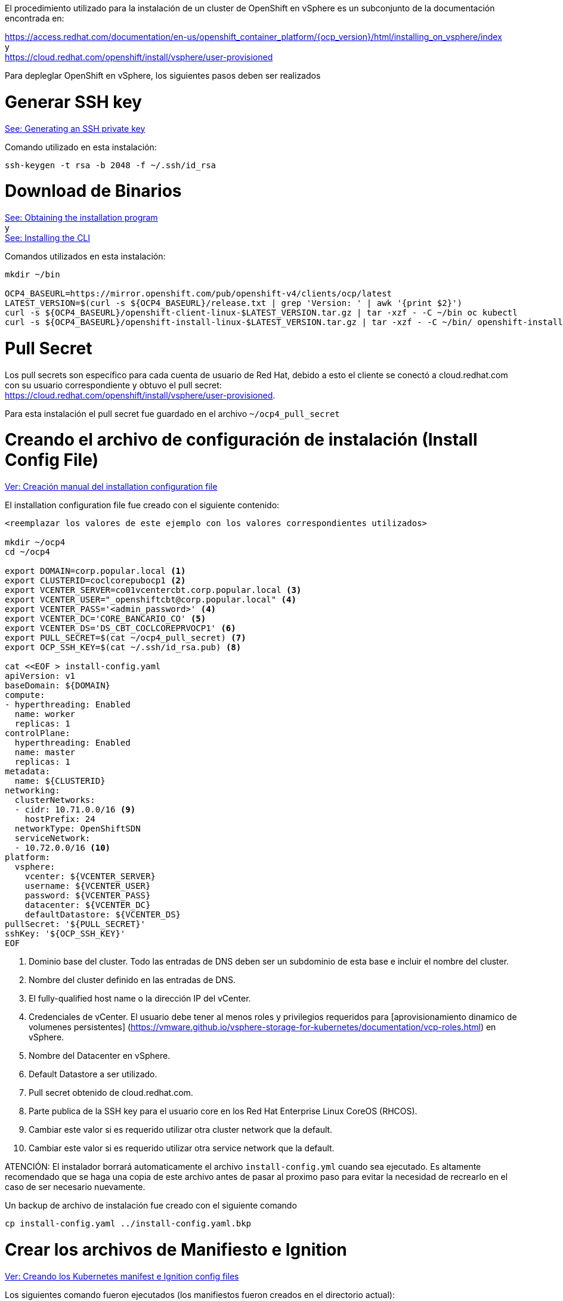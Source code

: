 
El procedimiento utilizado para la instalación de un cluster de OpenShift en vSphere es un subconjunto de la documentación encontrada en: +

https://access.redhat.com/documentation/en-us/openshift_container_platform/{ocp_version}/html/installing_on_vsphere/index +
y +
https://cloud.redhat.com/openshift/install/vsphere/user-provisioned


Para depleglar OpenShift en vSphere, los siguientes pasos deben ser realizados


= Generar SSH key
https://access.redhat.com/documentation/en-us/openshift_container_platform/{ocp_version}/html-single/installing_on_vsphere/index#ssh-agent-using_installing-vsphere[See: Generating an SSH private key]

Comando utilizado en esta instalación:
----
ssh-keygen -t rsa -b 2048 -f ~/.ssh/id_rsa
----

= Download de Binarios
https://access.redhat.com/documentation/en-us/openshift_container_platform/{ocp_version}/html-single/installing_on_vsphere/index#installation-obtaining-installer_installing-vsphere[See: Obtaining the installation program] +
y +
https://access.redhat.com/documentation/en-us/openshift_container_platform/{ocp_version}/html-single/installing_on_vsphere/index#cli-installing-cli_installing-vsphere[See: Installing the CLI]

Comandos utilizados en esta instalación:
----
mkdir ~/bin

OCP4_BASEURL=https://mirror.openshift.com/pub/openshift-v4/clients/ocp/latest
LATEST_VERSION=$(curl -s ${OCP4_BASEURL}/release.txt | grep 'Version: ' | awk '{print $2}')
curl -s ${OCP4_BASEURL}/openshift-client-linux-$LATEST_VERSION.tar.gz | tar -xzf - -C ~/bin oc kubectl
curl -s ${OCP4_BASEURL}/openshift-install-linux-$LATEST_VERSION.tar.gz | tar -xzf - -C ~/bin/ openshift-install
----

= Pull Secret
Los pull secrets son específico para cada cuenta de usuario de Red Hat, debido a esto el cliente se conectó a cloud.redhat.com con su usuario correspondiente y obtuvo el pull secret: +
https://cloud.redhat.com/openshift/install/vsphere/user-provisioned.

Para esta instalación el pull secret fue guardado en el archivo ```~/ocp4_pull_secret```

= Creando el archivo de configuración de instalación (Install Config File)
https://access.redhat.com/documentation/en-us/openshift_container_platform/{ocp_version}/html-single/installing_on_vsphere/index#installation-initializing-manual_installing-vsphere[Ver: Creación manual del installation configuration file]

El installation configuration file fue creado con el siguiente contenido:
----
<reemplazar los valores de este ejemplo con los valores correspondientes utilizados>

mkdir ~/ocp4
cd ~/ocp4

export DOMAIN=corp.popular.local <1>
export CLUSTERID=coclcorepubocp1 <2>
export VCENTER_SERVER=co01vcentercbt.corp.popular.local <3>
export VCENTER_USER="_openshiftcbt@corp.popular.local" <4>
export VCENTER_PASS='<admin_password>' <4>
export VCENTER_DC='CORE_BANCARIO_CO' <5>
export VCENTER_DS='DS_CBT_COCLCOREPRVOCP1' <6>
export PULL_SECRET=$(cat ~/ocp4_pull_secret) <7>
export OCP_SSH_KEY=$(cat ~/.ssh/id_rsa.pub) <8>

cat <<EOF > install-config.yaml
apiVersion: v1
baseDomain: ${DOMAIN}
compute:
- hyperthreading: Enabled
  name: worker
  replicas: 1
controlPlane:
  hyperthreading: Enabled
  name: master
  replicas: 1
metadata:
  name: ${CLUSTERID}
networking:
  clusterNetworks:
  - cidr: 10.71.0.0/16 <9>
    hostPrefix: 24
  networkType: OpenShiftSDN
  serviceNetwork:
  - 10.72.0.0/16 <10>
platform:
  vsphere:
    vcenter: ${VCENTER_SERVER}
    username: ${VCENTER_USER}
    password: ${VCENTER_PASS}
    datacenter: ${VCENTER_DC}
    defaultDatastore: ${VCENTER_DS}
pullSecret: '${PULL_SECRET}'
sshKey: '${OCP_SSH_KEY}'
EOF
----

<1> Dominio base del cluster. Todo las entradas de DNS deben ser un subdominio de esta base e incluir el nombre del cluster.
<2> Nombre del cluster definido en las entradas de DNS.
<3> El fully-qualified host name o la dirección IP del vCenter.
<4> Credenciales de vCenter. El usuario debe tener al menos roles y privilegios requeridos para [aprovisionamiento dinamico de volumenes persistentes]
(https://vmware.github.io/vsphere-storage-for-kubernetes/documentation/vcp-roles.html) en vSphere.
<5> Nombre del Datacenter en vSphere.
<6> Default Datastore a ser utilizado.
<7> Pull secret obtenido de cloud.redhat.com.
<8> Parte publica de la SSH key para el usuario core en los Red Hat Enterprise Linux CoreOS (RHCOS).
<9> Cambiar este valor si es requerido utilizar otra cluster network que la default.
<10> Cambiar este valor si es requerido utilizar otra service network que la default.

ATENCIÓN: El instalador borrará automaticamente el archivo ```install-config.yml``` cuando sea ejecutado. Es altamente recomendado que se haga una copia de este archivo antes de pasar al proximo paso para evitar la necesidad de recrearlo en el caso de ser necesario nuevamente.

Un backup de archivo de instalación fue creado con el siguiente comando
----
cp install-config.yaml ../install-config.yaml.bkp
----

= Crear los archivos de Manifiesto e Ignition
https://access.redhat.com/documentation/en-us/openshift_container_platform/{ocp_version}/html-single/installing_on_vsphere/index#installation-user-infra-generate-k8s-manifest-ignition_installing-vsphere[Ver: Creando los Kubernetes manifest e Ignition config files]

Los siguientes comando fueron ejecutados (los manifiestos fueron creados en el directorio actual):
----
openshift-install create manifests
----

Para garantizar que los mastes no sean scheduleables el siguiente comando fue utilizado para generar archivo de manifiesto:
----
sed -i 's/mastersSchedulable: true/mastersSchedulable: false/g' manifests/cluster-scheduler-02-config.yml
----

Los archivos de Ingition fueron creados con el siguiente comando:
----
openshift-install create ignition-configs

cat <<EOF > append-bootstrap.ign
{
  "ignition": {
    "config": {
      "append": [
        {
          "source": "http://10.32.75.19:80/ocp/ignition/bootstrap.ign",
          "verification": {}
        }
      ]
    },
    "timeouts": {},
    "version": "2.1.0"
  },
  "networkd": {},
  "passwd": {},
  "storage": {},
  "systemd": {}
}
EOF
----

= Creando las Maquinas Virtuales en vSphere
https://access.redhat.com/documentation/en-us/openshift_container_platform/{ocp_version}/html-single/installing_on_vsphere/index#installation-vsphere-machines_installing-vsphere[Ver: Creating Red Hat Enterprise Linux CoreOS (RHCOS) Machines in vSphere]


Los siguientes comando fueron ejecutado en esta instalación para copiar el ```bootstrap.ign```  al webserver:
----
sudo mkdir -p /var/www/html/ocp/ignition/
sudo cp bootstrap.ign /var/www/html/ocp/ignition/
----

El siguiente comando confirma que el webserver está publicando el archivo bootstrap ignition y es accesible:
----
curl http://10.32.75.19:80/ocp/ignition/bootstrap.ign
----

El siguiente comando fue utilizado para generar los archivos base64:
----
for i in append-bootstrap master worker
do
base64 -w0 < $i.ign > $i.64
done
----

== Importando el OVA al vSphere

Acceder al vCenter web UI: +
<replazar esto con el valor correspondiente a la URL del vCenter>
https://customer.vcenter.url.com

[NOTE]
====
Será necesario para conectarse al vSphere utilizar credenciales con privilegos para crear/subir templates en el datacenter destino.
====

Importar el OVA con un click derecho sobre el cluster y seleccionar “*Deploy OVF Template*”.

.Deploying OVA
image::OCP-4x-VMware-UPI//02-vcenter-deploy-ova.png[pdfwidth=50%,width=50%]

Agregar la url de los OVA de RHCOS (https://mirror.openshift.com/pub/openshift-v4/dependencies/rhcos/{ocp_version}/latest/[see here]) y click sobre "*NEXT*":

.Deploying OVA
image::OCP-4x-VMware-UPI//03-vcenter-ova-url.png[pdfwidth=50%,width=50%]

Seleccionar el cluster en el paso previo y hacer click en "*NEXT*":

.Deploying OVA
image::OCP-4x-VMware-UPI//04-vcenter-ova-folder.png[pdfwidth=50%,width=50%]

Seleccionar el recurso de computo y click en "*NEXT*":

.Deploying OVA
image::OCP-4x-VMware-UPI//05-vcenter-ova-compute.png[pdfwidth=50%,width=50%]

Seleccionar el datastore definido anteriormente:

.Deploying OVA
image::OCP-4x-VMware-UPI//06-vcenter-ova-storage.png[pdfwidth=50%,width=50%]

Seleccionar la red y click sobre "*NEXT*":

.Deploying OVA
image::OCP-4x-VMware-UPI//07-vcenter-ova-network.png[pdfwidth=50%,width=50%]

No completar nada todavía (estos paramtros serán completados más adelante). Click sobre "*NEXT*".

.Deploying OVA
image::OCP-4x-VMware-UPI//08-vcenter-ova-template.png[pdfwidth=50%,width=50%]

Click sobre "*FINISH*" en la proxima pantalla

.Deploying OVA
image::OCP-4x-VMware-UPI//09-vcenter-ova-finish.png[pdfwidth=50%,width=50%]

ATENCIÓN: *NUNCA inicial el template solo*. El proceso de inicio solo se ejecuta en el primer booteo, por lo que iniciar el template podria caudar que los ignición files utilizados posteriormente sean ignorados


= Aprovisionando los servers de OpenShift

Click derecho sobre el OVA y seleccionar *Clone -> Clone to Virtual Machine*

.Clone to VM
image::OCP-4x-VMware-UPI//10-vcenter-clone-menu.png[pdfwidth=50%,width=50%]

Seleccionar el cluster, ingresar el nombre de la VM y click sobre "*NEXT*".
[NOTE]
====
El nombre de la VM debe coincidir con el nombre configurado en el DHCP y DNS.
====

[subs=attributes+]
----
VM Name: bootstrap
----

.Clone to VM
image::OCP-4x-VMware-UPI//11-vcenter-clone-folder.png[pdfwidth=50%,width=50%]

Seleccionar el recurso de computo y click "*NEXT*":

.Clone to VM
image::OCP-4x-VMware-UPI//12-vcenter-clone-compute.png[pdfwidth=50%,width=50%]

Selecionar datastore y seleccionar el datastore correspondiente:

.Clone to VM
image::OCP-4x-VMware-UPI//13-vcenter-clone-datastore.png[pdfwidth=50%,width=50%]

Habilitar la opción "*Customize this virtual machine's hardware*"

.Clone to VM
image::OCP-4x-VMware-UPI//14-vcenter-clone-customize-1.png[pdfwidth=50%,width=50%]

En la proxima pantalla ingresar los siguientes parametros:

[subs=attributes+]
----
CPU: {ocp_bootstrap_cpu}
Memory: {ocp_bootstrap_memory}
- Enable "Reserve all guest memory" option
Hard Disk: {ocp_bootstrap_disk}
Network Adapter 1:
- Seleccionar Network de cluster
----

.Clone to VM
image::OCP-4x-VMware-UPI//15-vcenter-clone-customize-2.png[pdfwidth=50%]

Click en la tab "*VM Options*" y expandir el acordión "*Advanced*":

Hacer click en el botón "*ADD CONFIGURATION PARAMS*" y agregar los siguientes parametros:

----
guestinfo.ignition.config.data=<content of append_bootstrap.64 file>
guestinfo.ignition.config.data.encoding=base64
disk.EnableUUID=TRUE
----

Si se utiliza IP estática y si {ocp_version} >= 4.6 configurar los siguientes parametros antes de bootear la VM:
----
guestinfo.afterburn.initrd.network-kargs=ip=<ipcfg>
----
https://docs.openshift.com/container-platform/4.6/release_notes/ocp-4-6-release-notes.html#ocp-4-6-static-ip-config-with-ova[Ver: Static IP configuration for vSphere using OVA]

[NOTE]
====
Si se utilizar IPs estáticas el parametro afterburn.initrd.network-kargs solo aplica en el primer booteo.
====

.Clone to VM
image::OCP-4x-VMware-UPI//17-vcenter-clone-conf-params.png[pdfwidth=50%]

Click sobre "*NEXT*" y luego "*FINISH*" para crear la bootstrap machine.

.Clone to VM
image::OCP-4x-VMware-UPI//18-vcenter-clone-finish.png[pdfwidth=50%]

*Repetir el proceso anterior para deplegar cada una de las siguientes VMs utilizando los valores de la siguiente tabla:*

[cols="3,2,2,2,5",options=header]
|===
|MACHINE
|vCPU
|RAM
|STORAGE
|guestinfo.ignition.config.data

|COHVCMANOPA01
|{ocp_cluster1_master_cpu}
|{ocp_cluster1_master_memory}
|{ocp_cluster1_master_disk}
|Output of: cat master.64

|COHVCMANOPA02
|{ocp_cluster1_master_cpu}
|{ocp_cluster1_master_memory}
|{ocp_cluster1_master_disk}
|Output of: cat master.64

|COHVCMANOPA03
|{ocp_cluster1_master_cpu}
|{ocp_cluster1_master_memory}
|{ocp_cluster1_master_disk}
|Output of: cat master.64

|COHVCAWNOPA01
|{ocp_cluster1_worker_cpu}
|{ocp_cluster1_worker_memory}
|{ocp_cluster1_worker_disk}
|Output of: cat worker.64

|COHVCAWNOPA02
|{ocp_cluster1_worker_cpu}
|{ocp_cluster1_worker_memory}
|{ocp_cluster1_worker_disk}
|Output of: cat worker.64

|COHVCAWNOPA03
|{ocp_cluster1_worker_cpu}
|{ocp_cluster1_worker_memory}
|{ocp_cluster1_worker_disk}
|Output of: cat worker.64

|COHVCIWNOPA01
|{ocp_cluster1_infra_cpu}
|{ocp_cluster1_infra_memory}
|{ocp_cluster1_infra_disk}
|Output of: cat worker.64

|COHVCIWNOPA02
|{ocp_cluster1_infra_cpu}
|{ocp_cluster1_infra_memory}
|{ocp_cluster1_infra_disk}
|Output of: cat worker.64

|COHVCIWNOPA03
|{ocp_cluster1_infra_cpu}
|{ocp_cluster1_infra_memory}
|{ocp_cluster1_infra_disk}
|Output of: cat worker.64

|COHVCBANOPA01
|{ocp_bastion_cpu}
|{ocp_bastion_memory}
|{ocp_bastion_disk}
|Output of: cat worker.64

|COHVCBSTOPA01
|{ocp_bootstrap_cpu}
|{ocp_bootstrap_memory}
|{ocp_bootstrap_disk}
|Output of: cat worker.64

|===

*Una vez que todas las VMs hayan sido desplegadas, hay que prenderlas.*


= Proceso de Instalación
https://access.redhat.com/documentation/en-us/openshift_container_platform/{ocp_version}/html-single/installing_on_vsphere/index#installation-installing-bare-metal_installing-vsphere[Ver: Creating the cluster] +

El siguiente comando fue utilizado para instalar el cluster de OpenShift con las configuraciones definidas anteriormente:
----
[user0@infra-services ocp]$ openshift-install wait-for bootstrap-complete --log-level debug
INFO Waiting up to 30m0s for the Kubernetes API at https://api.coclcorepubocp1.corp.popular.local:6443...
INFO API v1.27.3 up
INFO Waiting up to 30m0s for bootstrapping to complete...
INFO It is now safe to remove the bootstrap resources
----

Despues que el mensaje anterior "INFO" respecto a remover los recursos de bootstrap es mostrado, la VM de boootstrap y su disco asociado puede ser apagada y borrada de vSphere.

El proceso toma aproximadamente 20 minutos. Si el mensaje no es desplegado dentro de ese tiempo, ver los siguientes tips de troubleshooting: link:troubleshooting.adoc[]!

Después que el proceso de bootstrap es completado, el siguiente comando puede ser utilizado para verificar la instalación:
----
openshift-install wait-for install-complete --log-level debug
----

Salida del comando:
----
DEBUG OpenShift Installer v4.14.37
DEBUG Built from commit 6ed04f65b0f6a1e11f10afe658465ba8195ac459
INFO Waiting up to 30m0s for the cluster at https://api.coclcorepubocp1.corp.popular.local:6443 to initialize...
DEBUG Cluster is initialized
INFO Waiting up to 10m0s for the openshift-console route to be created...
DEBUG Route found in openshift-console namespace: console
DEBUG Route found in openshift-console namespace: downloads
DEBUG OpenShift console route is created
INFO Install complete!
INFO To access the cluster as the system:admin user when using 'oc', run 'export KUBECONFIG=/home/user0/ocp/auth/kubeconfig'
INFO Access the OpenShift web-console here: https://console-openshift-console.apps.api.coclcorepubocp1.corp.popular.local
INFO Login to the console with user: kubeadmin, password: ****************
----


= Ejecutando comandos oc
https://access.redhat.com/documentation/en-us/openshift_container_platform/{ocp_version}/html-single/installing_on_vsphere/index#cli-logging-in-kubeadmin_installing-vsphere[Ver: Logging in to the cluster]

El siguiente comando copia la configuración de Kubernetes al profile de login del usuario y permite el uso del comando "*oc*" sobre el nuevo cluster:
----
mkdir ~/.kube/
cp auth/kubeconfig ~/.kube/config
----

= Depliegue de los Cluster Operators
https://access.redhat.com/documentation/en-us/openshift_container_platform/{ocp_version}/html-single/installing_on_vsphere/index#installation-operators-config_installing-vsphere[Ver: Initial Operator configuration]

Muchos operadores son desplegados como parte del proceso de instalación.

La consulta siguiente muestra los operadores desplegados en el proceso de instalación realizado:
----
$ watch -n 10 'oc get clusteroperators'
Every 10.0s: oc get clusteroperators                                                                                                              
NAME                                       VERSION   AVAILABLE   PROGRESSING   DEGRADED   SINCE   MESSAGE
authentication                             4.14.37   True        False         False      47h
baremetal                                  4.14.37   True        False         False      19d
cloud-controller-manager                   4.14.37   True        False         False      19d
cloud-credential                           4.14.37   True        False         False      19d
cluster-autoscaler                         4.14.37   True        False         False      19d
config-operator                            4.14.37   True        False         False      19d
console                                    4.14.37   True        False         False      7d16h
control-plane-machine-set                  4.14.37   True        False         False      19d
csi-snapshot-controller                    4.14.37   True        False         False      19d
dns                                        4.14.37   True        False         False      19d
etcd                                       4.14.37   True        False         False      19d
image-registry                             4.14.37   True        False         False      11d
ingress                                    4.14.37   True        False         False      11d
insights                                   4.14.37   True        False         False      19d
kube-apiserver                             4.14.37   True        False         False      19d
kube-controller-manager                    4.14.37   True        False         False      19d
kube-scheduler                             4.14.37   True        False         False      19d
kube-storage-version-migrator              4.14.37   True        False         False      11d
machine-api                                4.14.37   True        False         False      19d
machine-approver                           4.14.37   True        False         False      19d
machine-config                             4.14.37   True        False         False      11d
marketplace                                4.14.37   True        False         False      19d
monitoring                                 4.14.37   True        False         False      11d
network                                    4.14.37   True        False         False      19d
node-tuning                                4.14.37   True        False         False      11d
openshift-apiserver                        4.14.37   True        False         False      7d16h
openshift-controller-manager               4.14.37   True        False         False      19d
openshift-samples                          4.14.37   True        False         False      11d
operator-lifecycle-manager                 4.14.37   True        False         False      19d
operator-lifecycle-manager-catalog         4.14.37   True        False         False      19d
operator-lifecycle-manager-packageserver   4.14.37   True        False         False      7d16h
service-ca                                 4.14.37   True        False         False      19d
storage                                    4.14.37   True        False         False      12d
----
